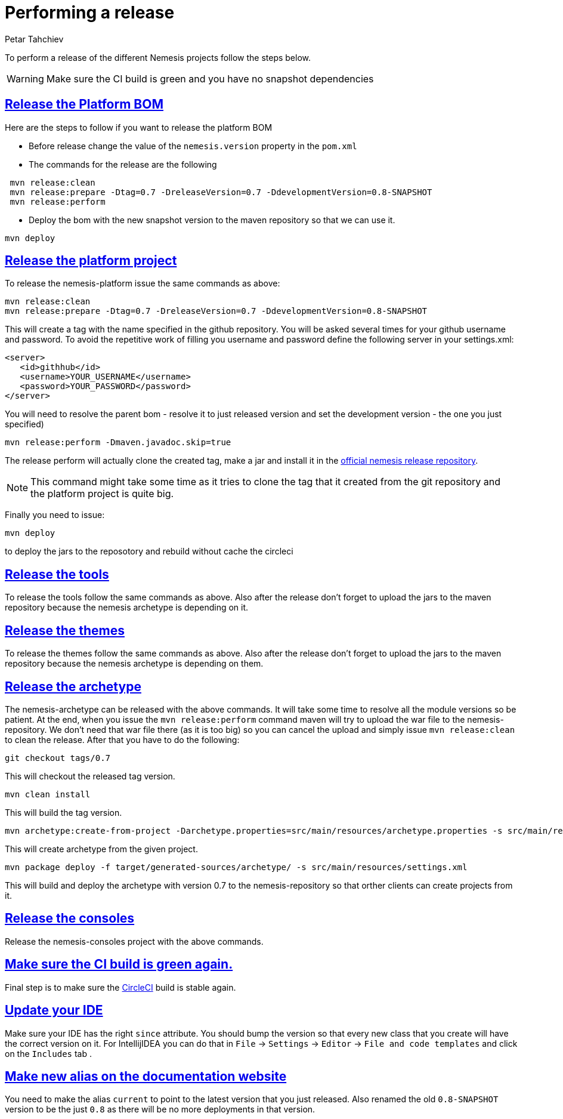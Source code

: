 = Performing a release
Petar Tahchiev
:doctype: book
:sectanchors:
:sectlinks:
:toclevels: 4
:source-highlighter: coderay
:icons: font
:last-update-label!:

To perform a release of the different Nemesis projects follow the steps below.

WARNING: Make sure the CI build is green and you have no snapshot dependencies

== Release the Platform BOM
Here are the steps to follow if you want to release the platform BOM

 * Before release change the value of the `nemesis.version` property in the `pom.xml`
 * The commands for the release are the following
[source,bash]
----
 mvn release:clean
 mvn release:prepare -Dtag=0.7 -DreleaseVersion=0.7 -DdevelopmentVersion=0.8-SNAPSHOT
 mvn release:perform
----
 * Deploy the bom with the new snapshot version to the maven repository so that we can use it.
[source,bash]
----
mvn deploy
----
 
== Release the platform project
To release the nemesis-platform issue the same commands as above:
[source,bash]
----
mvn release:clean
mvn release:prepare -Dtag=0.7 -DreleaseVersion=0.7 -DdevelopmentVersion=0.8-SNAPSHOT
----
This will create a tag with the name specified in the github repository. You will be asked several times for your github username and password. To avoid the repetitive work of filling you username and password define the following server in your settings.xml:
[source,xml]
----
<server>
   <id>githhub</id>
   <username>YOUR_USERNAME</username>
   <password>YOUR_PASSWORD</password>
</server>
----

You will need to resolve the parent bom - resolve it to just released version and set the development version - the one you just specified)
[source,bash]
----
mvn release:perform -Dmaven.javadoc.skip=true
----
The release perform will actually clone the created tag, make a jar and install it in the link:https://repository.nemesis.io/artifactory/ext-release-local/[official nemesis release repository^].

NOTE: This command might take some time as it tries to clone the tag that it created from the git repository and the platform project is quite big. 

Finally you need to issue:
[source,bash]
----
mvn deploy
----
to deploy the jars to the reposotory and rebuild without cache the circleci

== Release the tools
To release the tools follow the same commands as above. Also after the release don't forget to upload the jars to the maven repository because the nemesis archetype is 
depending on it.

== Release the themes
To release the themes follow the same commands as above. Also after the release don't forget to upload the jars to the maven repository because the nemesis archetype is 
depending on them.

== Release the archetype
The nemesis-archetype can be released with the above commands. It will take some time to resolve all the module versions so be patient. At the end, when you
issue the `mvn release:perform` command maven will try to upload the war file to the nemesis-repository. We don't need that war file there (as it is too big)
so you can cancel the upload and simply issue `mvn release:clean` to clean the release. After that you have to do the following:
[source,bash]
----
git checkout tags/0.7
----
This will checkout the released tag version.
[source,bash]
----
mvn clean install
----
This will build the tag version.
[source,bash]
----
mvn archetype:create-from-project -Darchetype.properties=src/main/resources/archetype.properties -s src/main/resources/settings.xml
----
This will create archetype from the given project.
[source,bash]
----
mvn package deploy -f target/generated-sources/archetype/ -s src/main/resources/settings.xml
----
This will build and deploy the archetype with version 0.7 to the nemesis-repository so that orther clients can create projects from it.

== Release the consoles
Release the nemesis-consoles project with the above commands. 

== Make sure the CI build is green again.
Final step is to make sure the link:http://circleci.com/[CircleCI] build is stable again.

== Update your IDE
Make sure your IDE has the right `since` attribute. You should bump the version so that every new class that you create will have the correct version on it.
For IntellijIDEA you can do that in  `File` -> `Settings` -> `Editor` -> `File and code templates` and click on the `Includes` tab .

== Make new alias on the documentation website
You need to make the alias `current` to point to the latest version that you just released. Also renamed the old `0.8-SNAPSHOT` version to be the just `0.8` as there will be no more deployments in that version.
